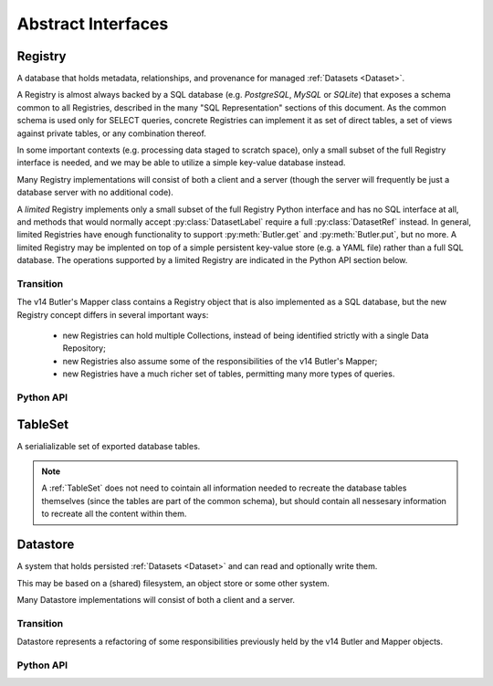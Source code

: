 
Abstract Interfaces
===================

.. _Registry:

Registry
--------

A database that holds metadata, relationships, and provenance for managed :ref:`Datasets <Dataset>`.

A Registry is almost always backed by a SQL database (e.g. `PostgreSQL`, `MySQL` or `SQLite`) that exposes a schema common to all Registries, described in the many "SQL Representation" sections of this document.  As the common schema is used only for SELECT queries, concrete Registries can implement it as set of direct tables, a set of views against private tables, or any combination thereof.

In some important contexts (e.g. processing data staged to scratch space), only a small subset of the full Registry interface is needed, and we may be able to utilize a simple key-value database instead.

Many Registry implementations will consist of both a client and a server (though the server will frequently be just a database server with no additional code).

A *limited* Registry implements only a small subset of the full Registry Python interface and has no SQL interface at all, and methods that would normally accept :py:class:`DatasetLabel` require a full :py:class:`DatasetRef` instead.
In general, limited Registries have enough functionality to support :py:meth:`Butler.get` and :py:meth:`Butler.put`, but no more.
A limited Registry may be implented on top of a simple persistent key-value store (e.g. a YAML file) rather than a full SQL database.
The operations supported by a limited Registry are indicated in the Python API section below.

.. todo::

    Limited registries that are used on scratch space during processing need to handle provenance, but dumb ones used for one-off, interactive work do not.

Transition
^^^^^^^^^^

The v14 Butler's Mapper class contains a Registry object that is also implemented as a SQL database, but the new Registry concept differs in several important ways:

 - new Registries can hold multiple Collections, instead of being identified strictly with a single Data Repository;
 - new Registries also assume some of the responsibilities of the v14 Butler's Mapper;
 - new Registries have a much richer set of tables, permitting many more types of queries.

Python API
^^^^^^^^^^

.. py:class:: Registry

    .. py:method:: query(sql, parameters)

        Execute an arbitrary SQL SELECT query on the Registry's database and return the results.

        The given SQL statement should be restricted to the schema and SQL dialect common to all Registries, but Registries are not required to check that this is the case.

        .. todo::

            This should be a very simple pass-through to SQLAlchemy or a DBAPI driver.  Should be explicit about exactly what that means for parameters and returned objects.

        *Not supported by limited Registries.*

    .. py:method:: registerDatasetType(datasetType)

        Add a new :ref:`DatasetType` to the Registry.

        :param DatasetType datasetType: the :ref:`DatasetType` to be added

        :return: None

        *Not supported by limited Registries.*

        .. todo::

            If the new DatasetType already exists, we need to make sure it's consistent with what's already present, but if it is, we probably shouldn't throw.
            Need to see if there's also a use case for throwing if the DatasetType exists or overwriting if its inconsistent.

    .. py:method:: getDatasetType(name)

        Return the :py:class:`DatasetType` associated with the given name.

    .. py:method:: addDataset(tag, label, uri, components, run=None, quantum=None)

        Add a :ref:`Dataset` to a :ref:`Collection`.

        This always adds a new :ref:`Dataset`; to associate an existing :ref:`Dataset` with a new :ref:`Collection`, use :py:meth:`associate`.

        The :ref:`Quantum` that generated the :ref:`Dataset` can optionally be provided to add provenance information.

        :param str tag: a :ref:`CollectionTag <Collection>` indicating the :ref:`Collection` the :ref:`DatasetType` should be associated with.

        :param DatasetRef ref: a :ref:`DatasetRef` that identifies the :ref:`Dataset` and contains its :ref:`DatasetType`.

        :param str uri: the :ref:`URI` that has been associated with the :ref:`Dataset` by a :ref:`Datastore`.

        :param dict components: if the :ref:`Dataset` is a composite, a ``{name : URI}`` dictionary of its named components and storage locations.

        :param Run run: the Run instance that produced the Dataset.  Falls back to ``quantum.run`` if ``None``, but must be provided if :ref:`Quantum` is ``None``.

        :param Quantum quantum: the Quantum instance that produced the Dataset.  May be ``None`` to store no provenance information, but if present the :py:class:`Quantum` must already have been added to the Registry.

        :return: a newly-created :py:class:`DatasetHandle` instance.

        :raises: an exception if a :ref:`Dataset` with the given :ref:`DatasetRef` already exists in the given :ref:`Collection`.

    .. py:method:: associate(tag, handles)

        Add existing :ref:`Datasets <Dataset>` to a :ref:`Collection`, possibly creating the :ref:`Collection` in the process.

        :param str tag: a :ref:`CollectionTag <Collection>` indicating the Collection the :ref:`Datasets <Dataset>` should be associated with.

        :param list[DatasetHandle] handles: a list of :py:class:`DatasetHandle` instances that already exist in this :ref:`Registry`.

        :return: None

        *Not supported by limited Registries.*

    .. py:method:: makeRun(tag)

        Create a new :ref:`Run` in the :ref:`Registry` and return it.

        :param str tag: the :ref:`CollectionTag <Collection>` used to identify all inputs and outputs of the :ref:`Run`.

        :returns: a :py:class:`Run` instance.

        *Not supported by limited Registries.*

    .. py:method:: updateRun(run)

        Update the ``environment`` and/or ``pipeline`` of the given Run in the database, given the :py:class:`DatasetHandles <DatasetHandle>` attributes of the given :py:class:`Run`.

        *Not supported by limited Registries.*

    .. py:method:: addQuantum(quantum)

        Add a new :ref:`Quantum` to the :ref:`Registry`.

        :param Quantum quantum: a :py:class:`Quantum` instance to add to the :ref:`Registry`.

        The given Quantum must not already be present in the Registry (or any other); its :py:attr:`pkey <Quantum.pkey>` attribute must be ``None``.

        The :py:attr:`predictedInputs <Quantum.predictedInputs>` attribute must be fully populated with :py:class:`DatasetHandles <DatasetHandle>`.
        The :py:attr:`actualInputs <Quantum.actualInputs>` and :py:attr:`outputs <Quantum.outputs>` will be ignored.

    .. py:method:: markInputUsed(quantum, handle)

        Record that the given :py:class:`DatasetHandle` as an actual (not just predicted) input of the given :ref:`Quantum`.

        This updates both the Registry's :ref:`Quantum <sql_Quantum>` table and the Python :py:attr:`Quantum.actualInputs` attribute.

        Raises an exception if ``handle`` is not already in the predicted inputs list.

    .. py:method:: addDataUnit(unit, replace=False)

        Add a new :ref:`DataUnit`, optionally replacing an existing one (for updates).

        :param DataUnit unit: the :py:class:`DataUnit` to add or replace.

        :param bool replace: if True, replace any matching :ref:`DataUnit` that already exists (updating its non-unique fields) instead of raising an exception.

        *Not supported by limited Registries.*

    .. py:method:: findDataUnit(cls, pkey)

        Return a :ref:`DataUnit` given the values of its primary key.

        :param type cls: a class that inherits from :py:class:`DataUnit`.

        :param tuple pkey: a tuple of primary key values that uniquely identify the :ref:`DataUnit`; see :py:attr:`DataUnit.pkey`.

        :returns: a :py:class:`DataUnit` instance of type ``cls``, or ``None`` if no matching unit is found.

        See also :py:meth:`DataUnitMap.findDataUnit`.

        *Not supported by limited Registries.*

    .. py:method:: expand(label)

        Expand a :py:class:`DatasetLabel`, returning an equivalent :py:class:`DatasetRef`.

        Must be a simple pass-through if ``label`` is already a :ref:`DatasetRef`.

        *For limited Registries,* ``label`` *must be a* :py:class:`DatasetRef` *, making this a guaranteed no-op (but still callable, for interface compatibility).*

    .. py:method:: find(tag, label)

        Look up the location of the :ref:`Dataset` associated with the given :py:class:`DatasetLabel`.

        This can be used to obtain the :ref:`URI` that permits the :ref:`Dataset` to be read from a :ref:`Datastore`.

        Must be a simple pass-through if ``label`` is already a :py:class:`DatasetHandle`.

        :param str tag: a :ref:`CollectionTag <Collection>` indicating the :ref:`Collection` to search.

        :param DatasetLabel label: a :py:class:`DatasetLabel` that identifies the :ref:`Dataset`.  *For limited Registries, must be a* :py:class:`DatasetRef`.

        :returns: a :py:class:`DatasetHandle` instance

    .. py:method:: makeDataGraph(tags, expr, neededDatasetTypes, futureDatasetTypes)

        Evaluate a filter expression and lists of :ref:`DatasetTypes <DatasetType>` and return a :ref:`QuantumGraph`.

        :param list[str] tags: an ordered list :ref:`CollectionTag <Collection>` indicating the :ref:`Collection` to search for :ref:`Datasets <Dataset>`.

        :param str expr: an expression that limits the :ref:`DataUnits <DataUnit>` and (indirectly) the :ref:`Datasets <Dataset>` returned.

        :param list[DatasetType] neededDatasetTypes: the list of :ref:`DatasetTypes <DatasetType>` whose instances should be included in the graph and limit its extent.

        :param list[DatasetType] futureDatasetTypes: the list of :ref:`DatasetTypes <DatasetType>` whose instances may be added to the graph later, which requires that their :ref:`DataUnit` types must be present in the graph.

        .. todo::

            More complete description for expressions.

        :returns: a :ref:`QuantumGraph` instance with a :py:attr:`QuantumGraph.units` attribute that is not ``None``.

        *Not supported by limited Registries.*

    .. py:method:: subset(tag, expr, datasetTypes)

        Create a new :ref:`Collection` by subsetting an existing one.

        :param str tag: a :ref:`CollectionTag <Collection>` indicating the input :ref:`Collection` to subset.

        :param str expr: an expression that limits the :ref:`DataUnits <DataUnit>` and (indirectly) the :ref:`Datasets <Dataset>` in the subset.

        :param list[DatasetType] datasetTypes: the list of :ref:`DatasetTypes <DatasetType>` whose instances should be included in the subset.

        :returns: a str :ref:`CollectionTag <Collection>`

        *Not supported by limited Registries.*

    .. py:method:: merge(outputTag, inputTags)

        Create a new :ref:`Collection` from a series of existing ones.

        Entries earlier in the list will be used in preference to later entries when both contain :ref:`Datasets <Dataset>` with the same :ref:`DatasetRef`.

        :param outputTag: a str :ref:`CollectionTag <Collection>` to use for the new :ref:`Collection`.

        :param list[str] inputTags: a list of :ref:`CollectionTags <Collection>` to combine.

        *Not supported by limited Registries.*

    .. py:method:: makeProvenanceGraph(expr, types=None)

        Return a :ref:`QuantumGraph` that contains the full provenance of all :ref:`Dataset <Dataset>` matching an expression.

        :param str expr: an expression (SQL query that evaluates to a list of ``dataset_id``) that selects the :ref:`Datasets <Dataset>`.

        :return: a :py:class:`QuantumGraph` instance (with :py:attr:`units <QuantumGraph.units>` set to None).

    .. py:method:: export(expr) -> TableSet

        Export contents of the :ref:`Registry`, limited to those reachable from the :ref:`Datasets <Dataset>` identified
        by the expression ``expr``, into a :ref:`TableSet` format such that it can be imported into a different database.

        :param str expr: an expression (SQL query that evaluates to a list of ``dataset_id``) that selects the :ref:`Datasets <Dataset>`.

        :returns: a :ref:`TableSet` containing all rows, from all tables in the :ref:`Registry` that are reachable from the selected :ref:`Datasets <Dataset>`.

        *Not supported by limited Registries.*

    .. py:method:: import(tableSet, tag)

        Import (previously exported) contents into the (possibly empty) :ref:`Registry`.

        :param tableSet a :ref:`TableSet` containing the exported content.

        :param tag str: an additional CollectionTag assigned to the newly imported :ref:`Datasets <Dataset>`.

        *Limited Registries will import only some of the information exported by full Registry.*

    .. py:method:: transfer(inputRegistry, expr, tag)

        Transfer contents from input :ref:`Registry`, limited to those reachable from the :ref:`Datasets <Dataset>` identified
        by the expression ``expr``, into this :ref:`Registry`.

        Implemented as:

        .. code:: python

            def transfer(self, inputRegistry, expr):
                self.import(inputRegistry.export(expr))

.. _TableSet:

TableSet
--------

A serialializable set of exported database tables.

.. note::

    A :ref:`TableSet` does not need to cointain all information needed to recreate the database
    tables themselves (since the tables are part of the common schema), but should contain all
    nessesary information to recreate all the content within them.

.. _Datastore:

Datastore
---------

A system that holds persisted :ref:`Datasets <Dataset>` and can read and optionally write them.

This may be based on a (shared) filesystem, an object store or some other system.

Many Datastore implementations will consist of both a client and a server.

Transition
^^^^^^^^^^

Datastore represents a refactoring of some responsibilities previously held by the v14 Butler and Mapper objects.

Python API
^^^^^^^^^^

.. py:class:: Datastore

    .. py:method:: get(uri, parameters=None)

        Load a :ref:`InMemoryDataset` from the store.

        :param str uri: a :ref:`URI` that specifies the location of the stored :ref:`Dataset`.

        :param dict parameters: :ref:`StorageClass`-specific parameters that specify a slice of the :ref:`Dataset` to be loaded.

        :returns: an :ref:`InMemoryDataset` or slice thereof.

    .. py:method:: put(inMemoryDataset, storageClass, path, typeName=None) -> URI, {name: URI}

        Write a :ref:`InMemoryDataset` with a given :ref:`StorageClass` to the store.

        :param inMemoryDataset: the :ref:`InMemoryDataset` to store.

        :param StorageClass storageClass: the :ref:`StorageClass` associated with the :ref:`DatasetType`.

        :param str path: A :ref:`Path` that provides a hint that the :ref:`Datastore` may use as [part of] the :ref:`URI`.

        :param str typeName: The :ref:`DatasetType` name, which may be used by the :ref:`Datastore` to override the default serialization format for the :ref:`StorageClass`.

        :returns: the :py:class:`str` :ref:`URI` and a dictionary of :ref:`URIs <URI>` for the :ref:`Dataset's <Dataset>` components.  The latter will be empty (or None?) if the :ref:`Dataset` is not a composite.

    .. py:method:: transfer(inputDatastore, inputUri, storageClass, path, typeName=None) -> URI, {name: URI}

        Retrieve a :ref:`Dataset` with a given :ref:`URI` from an input :ref:`Datastore`,
        and store the result in this :ref:`Datastore`.

        :param Datastore inputDatastore: the external :ref:`Datastore` from which to retreive the :ref:`Dataset`.

        :param str inputUri: the :ref:`URI` of the :ref:`Dataset` in the input :ref:`Datastore`.

        :param StorageClass storageClass: the :ref:`StorageClass` associated with the :ref:`DatasetType`.

        :param str path: A :ref:`Path` that provides a hint that this :ref:`Datastore` may use as [part of] the :ref:`URI`.

        :param str typeName: The :ref:`DatasetType` name, which may be used by this :ref:`Datastore` to override the default serialization format for the :ref:`StorageClass`.

        :returns: the :py:class:`str` :ref:`URI` and a dictionary of :ref:`URIs <URI>` for the :ref:`Dataset's <Dataset>` components.  The latter will be empty (or None?) if the :ref:`Dataset` is not a composite.

